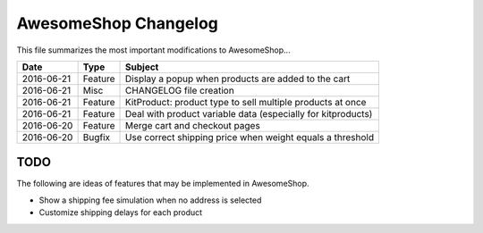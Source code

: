 =====================
AwesomeShop Changelog
=====================

This file summarizes the most important modifications to AwesomeShop...

========== ======= ============================================================
Date       Type    Subject
========== ======= ============================================================
2016-06-21 Feature Display a popup when products are added to the cart
2016-06-21 Misc    CHANGELOG file creation
2016-06-21 Feature KitProduct: product type to sell multiple products at once
2016-06-21 Feature Deal with product variable data (especially for kitproducts)
2016-06-20 Feature Merge cart and checkout pages
2016-06-20 Bugfix  Use correct shipping price when weight equals a threshold
========== ======= ============================================================

TODO
====

The following are ideas of features that may be implemented in AwesomeShop.

* Show a shipping fee simulation when no address is selected
* Customize shipping delays for each product
